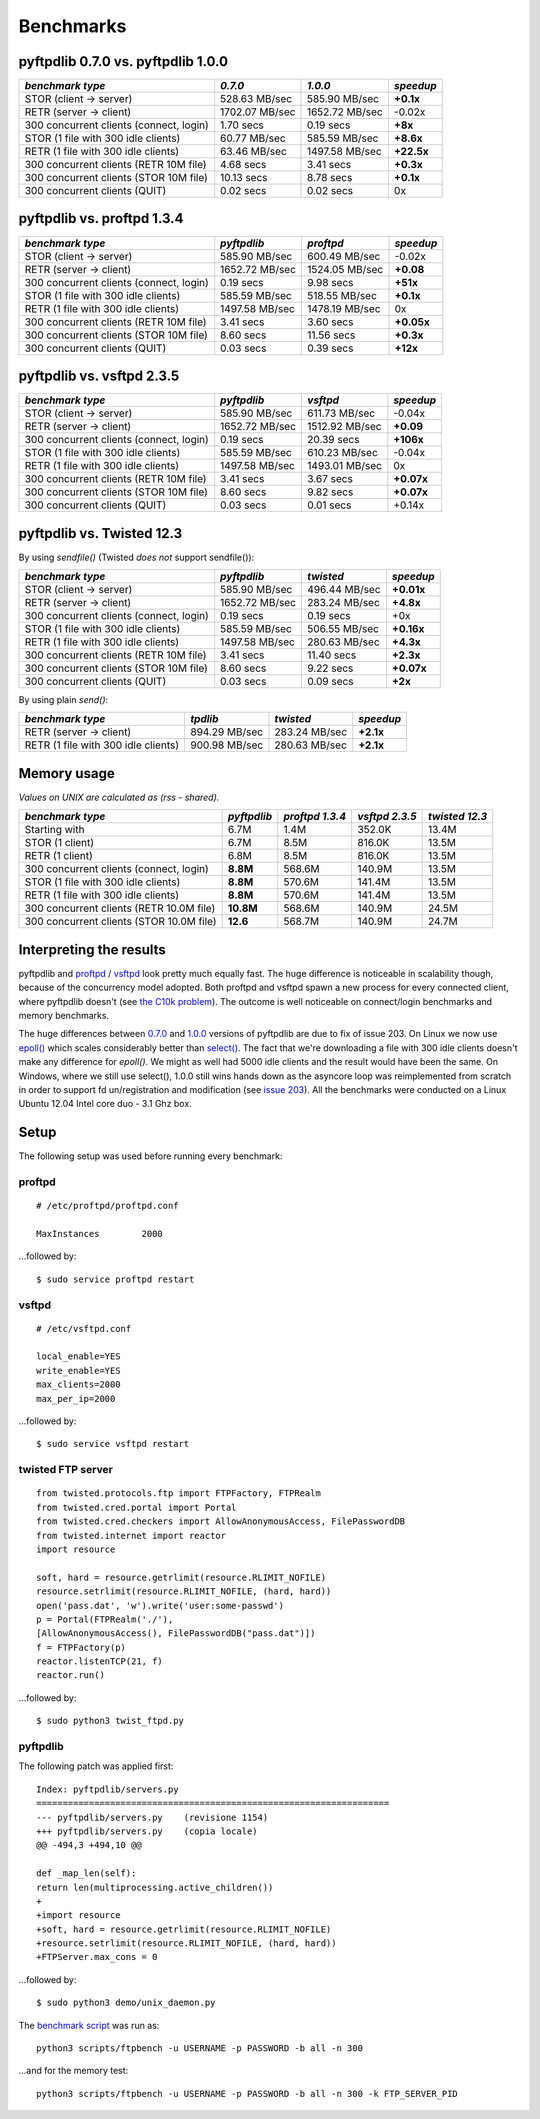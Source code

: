 ==========
Benchmarks
==========

pyftpdlib 0.7.0 vs. pyftpdlib 1.0.0
-----------------------------------

+-----------------------------------------+-----------------+----------------+------------+
| *benchmark type*                        | *0.7.0*         | *1.0.0*        | *speedup*  |
+=========================================+=================+================+============+
| STOR (client -> server)                 |   528.63 MB/sec | 585.90 MB/sec  | **+0.1x**  |
+-----------------------------------------+-----------------+----------------+------------+
| RETR (server -> client)                 |  1702.07 MB/sec | 1652.72 MB/sec | -0.02x     |
+-----------------------------------------+-----------------+----------------+------------+
| 300 concurrent clients (connect, login) |       1.70 secs | 0.19 secs      | **+8x**    |
+-----------------------------------------+-----------------+----------------+------------+
| STOR (1 file with 300 idle clients)     |    60.77 MB/sec | 585.59 MB/sec  | **+8.6x**  |
+-----------------------------------------+-----------------+----------------+------------+
| RETR (1 file with 300 idle clients)     |    63.46 MB/sec | 1497.58 MB/sec | **+22.5x** |
+-----------------------------------------+-----------------+----------------+------------+
| 300 concurrent clients (RETR 10M file)  |       4.68 secs | 3.41 secs      | **+0.3x**  |
+-----------------------------------------+-----------------+----------------+------------+
| 300 concurrent clients (STOR 10M file)  |      10.13 secs | 8.78 secs      | **+0.1x**  |
+-----------------------------------------+-----------------+----------------+------------+
| 300 concurrent clients (QUIT)           |       0.02 secs | 0.02 secs      | 0x         |
+-----------------------------------------+-----------------+----------------+------------+

pyftpdlib vs. proftpd 1.3.4
---------------------------

+-----------------------------------------+-----------------+----------------+------------+
| *benchmark type*                        | *pyftpdlib*     | *proftpd*      | *speedup*  |
+=========================================+=================+================+============+
| STOR (client -> server)                 |   585.90 MB/sec | 600.49 MB/sec  | -0.02x     |
+-----------------------------------------+-----------------+----------------+------------+
| RETR (server -> client)                 |  1652.72 MB/sec | 1524.05 MB/sec | **+0.08**  |
+-----------------------------------------+-----------------+----------------+------------+
| 300 concurrent clients (connect, login) |     0.19 secs   | 9.98 secs      | **+51x**   |
+-----------------------------------------+-----------------+----------------+------------+
| STOR (1 file with 300 idle clients)     |   585.59 MB/sec | 518.55 MB/sec  | **+0.1x**  |
+-----------------------------------------+-----------------+----------------+------------+
| RETR (1 file with 300 idle clients)     |  1497.58 MB/sec | 1478.19 MB/sec | 0x         |
+-----------------------------------------+-----------------+----------------+------------+
| 300 concurrent clients (RETR 10M file)  |     3.41 secs   | 3.60 secs      | **+0.05x** |
+-----------------------------------------+-----------------+----------------+------------+
| 300 concurrent clients (STOR 10M file)  |     8.60 secs   | 11.56 secs     | **+0.3x**  |
+-----------------------------------------+-----------------+----------------+------------+
| 300 concurrent clients (QUIT)           |     0.03 secs   | 0.39 secs      | **+12x**   |
+-----------------------------------------+-----------------+----------------+------------+

pyftpdlib vs. vsftpd 2.3.5
--------------------------

+-----------------------------------------+----------------+----------------+-------------+
| *benchmark type*                        |   *pyftpdlib*  | *vsftpd*       | *speedup*   |
+=========================================+================+================+=============+
| STOR (client -> server)                 |  585.90 MB/sec | 611.73 MB/sec  | -0.04x      |
+-----------------------------------------+----------------+----------------+-------------+
| RETR (server -> client)                 | 1652.72 MB/sec | 1512.92 MB/sec | **+0.09**   |
+-----------------------------------------+----------------+----------------+-------------+
| 300 concurrent clients (connect, login) |    0.19 secs   | 20.39 secs     | **+106x**   |
+-----------------------------------------+----------------+----------------+-------------+
| STOR (1 file with 300 idle clients)     |  585.59 MB/sec | 610.23 MB/sec  | -0.04x      |
+-----------------------------------------+----------------+----------------+-------------+
| RETR (1 file with 300 idle clients)     | 1497.58 MB/sec | 1493.01 MB/sec | 0x          |
+-----------------------------------------+----------------+----------------+-------------+
| 300 concurrent clients (RETR 10M file)  |    3.41 secs   | 3.67 secs      | **+0.07x**  |
+-----------------------------------------+----------------+----------------+-------------+
| 300 concurrent clients (STOR 10M file)  |    8.60 secs   | 9.82 secs      | **+0.07x**  |
+-----------------------------------------+----------------+----------------+-------------+
| 300 concurrent clients (QUIT)           |    0.03 secs   | 0.01 secs      | +0.14x      |
+-----------------------------------------+----------------+----------------+-------------+

pyftpdlib vs. Twisted 12.3
--------------------------

By using *sendfile()* (Twisted *does not* support sendfile()):

+-----------------------------------------+----------------+----------------+-------------+
| *benchmark type*                        |  *pyftpdlib*   |  *twisted*     | *speedup*   |
+=========================================+================+================+=============+
| STOR (client -> server)                 |  585.90 MB/sec | 496.44 MB/sec  | **+0.01x**  |
+-----------------------------------------+----------------+----------------+-------------+
| RETR (server -> client)                 | 1652.72 MB/sec | 283.24 MB/sec  | **+4.8x**   |
+-----------------------------------------+----------------+----------------+-------------+
| 300 concurrent clients (connect, login) |    0.19 secs   | 0.19 secs      | +0x         |
+-----------------------------------------+----------------+----------------+-------------+
| STOR (1 file with 300 idle clients)     |  585.59 MB/sec | 506.55 MB/sec  | **+0.16x**  |
+-----------------------------------------+----------------+----------------+-------------+
| RETR (1 file with 300 idle clients)     | 1497.58 MB/sec | 280.63 MB/sec  | **+4.3x**   |
+-----------------------------------------+----------------+----------------+-------------+
| 300 concurrent clients (RETR 10M file)  |    3.41 secs   | 11.40 secs     | **+2.3x**   |
+-----------------------------------------+----------------+----------------+-------------+
| 300 concurrent clients (STOR 10M file)  |    8.60 secs   | 9.22 secs      | **+0.07x**  |
+-----------------------------------------+----------------+----------------+-------------+
| 300 concurrent clients (QUIT)           |    0.03 secs   | 0.09 secs      | **+2x**     |
+-----------------------------------------+----------------+----------------+-------------+

By using plain *send()*:

+-----------------------------------------+----------------+---------------+--------------+
| *benchmark type*                        | *tpdlib*       | *twisted*     | *speedup*    |
+=========================================+================+===============+==============+
| RETR (server -> client)                 |  894.29 MB/sec | 283.24 MB/sec | **+2.1x**    |
+-----------------------------------------+----------------+---------------+--------------+
| RETR (1 file with 300 idle clients)     |  900.98 MB/sec | 280.63 MB/sec | **+2.1x**    |
+-----------------------------------------+----------------+---------------+--------------+


Memory usage
------------

*Values on UNIX are calculated as (rss - shared).*

+------------------------------------------+-------------+-----------------+----------------+----------------+
| *benchmark type*                         | *pyftpdlib* | *proftpd 1.3.4* | *vsftpd 2.3.5* | *twisted 12.3* |
+==========================================+=============+=================+================+================+
| Starting with                            | 6.7M        | 1.4M            | 352.0K         | 13.4M          |
+------------------------------------------+-------------+-----------------+----------------+----------------+
| STOR (1 client)                          | 6.7M        | 8.5M            | 816.0K         | 13.5M          |
+------------------------------------------+-------------+-----------------+----------------+----------------+
| RETR (1 client)                          | 6.8M        | 8.5M            | 816.0K         | 13.5M          |
+------------------------------------------+-------------+-----------------+----------------+----------------+
| 300 concurrent clients (connect, login)  | **8.8M**    | 568.6M          | 140.9M         | 13.5M          |
+------------------------------------------+-------------+-----------------+----------------+----------------+
| STOR (1 file with 300 idle clients)      | **8.8M**    | 570.6M          | 141.4M         | 13.5M          |
+------------------------------------------+-------------+-----------------+----------------+----------------+
| RETR (1 file with 300 idle clients)      | **8.8M**    | 570.6M          | 141.4M         | 13.5M          |
+------------------------------------------+-------------+-----------------+----------------+----------------+
| 300 concurrent clients (RETR 10.0M file) | **10.8M**   | 568.6M          | 140.9M         | 24.5M          |
+------------------------------------------+-------------+-----------------+----------------+----------------+
| 300 concurrent clients (STOR 10.0M file) | **12.6**    | 568.7M          | 140.9M         | 24.7M          |
+------------------------------------------+-------------+-----------------+----------------+----------------+

Interpreting the results
------------------------

pyftpdlib and `proftpd <http://www.proftpd.org/>`__ / `vsftpd <https://security.appspot.com/vsftpd.html>`__
look pretty much equally fast. The huge difference is noticeable in scalability
though, because of the concurrency model adopted.
Both proftpd and vsftpd spawn a new process for every connected client, where
pyftpdlib doesn't (see `the C10k problem <http://www.kegel.com/c10k.html>`__).
The outcome is well noticeable on connect/login benchmarks and memory
benchmarks.

The huge differences between
`0.7.0 <https://pypi.python.org/packages/source/p/pyftpdlib/pyftpdlib-0.7.0.tar.gz>`__ and
`1.0.0 <https://pypi.python.org/packages/source/p/pyftpdlib/pyftpdlib-1.0.0.tar.gz>`__
versions of pyftpdlib are due to fix of issue 203.
On Linux we now use `epoll() <http://linux.die.net/man/4/epoll>`__ which scales
considerably better than `select() <http://linux.die.net/man/2/select>`__.
The fact that we're downloading a file with 300 idle clients doesn't make any
difference for *epoll()*. We might as well had 5000 idle clients and the result
would have been the same.
On Windows, where we still use select(), 1.0.0 still wins hands down as the
asyncore loop was reimplemented from scratch in order to support fd
un/registration and modification
(see `issue 203 <https://github.com/giampaolo/pyftpdlib/issues/203>`__).
All the benchmarks were conducted on a Linux Ubuntu 12.04  Intel core duo - 3.1
Ghz box.

Setup
-----

The following setup was used before running every benchmark:

proftpd
^^^^^^^

::

    # /etc/proftpd/proftpd.conf

    MaxInstances        2000


...followed by:

::

    $ sudo service proftpd restart


vsftpd
^^^^^^

::

    # /etc/vsftpd.conf

    local_enable=YES
    write_enable=YES
    max_clients=2000
    max_per_ip=2000


...followed by:

::

    $ sudo service vsftpd restart


twisted FTP server
^^^^^^^^^^^^^^^^^^

::

    from twisted.protocols.ftp import FTPFactory, FTPRealm
    from twisted.cred.portal import Portal
    from twisted.cred.checkers import AllowAnonymousAccess, FilePasswordDB
    from twisted.internet import reactor
    import resource

    soft, hard = resource.getrlimit(resource.RLIMIT_NOFILE)
    resource.setrlimit(resource.RLIMIT_NOFILE, (hard, hard))
    open('pass.dat', 'w').write('user:some-passwd')
    p = Portal(FTPRealm('./'),
    [AllowAnonymousAccess(), FilePasswordDB("pass.dat")])
    f = FTPFactory(p)
    reactor.listenTCP(21, f)
    reactor.run()


...followed by:

::

    $ sudo python3 twist_ftpd.py



pyftpdlib
^^^^^^^^^

The following patch was applied first:

::

    Index: pyftpdlib/servers.py
    ===================================================================
    --- pyftpdlib/servers.py    (revisione 1154)
    +++ pyftpdlib/servers.py    (copia locale)
    @@ -494,3 +494,10 @@

    def _map_len(self):
    return len(multiprocessing.active_children())
    +
    +import resource
    +soft, hard = resource.getrlimit(resource.RLIMIT_NOFILE)
    +resource.setrlimit(resource.RLIMIT_NOFILE, (hard, hard))
    +FTPServer.max_cons = 0


...followed by:

::

    $ sudo python3 demo/unix_daemon.py


The `benchmark script <https://github.com/giampaolo/pyftpdlib/blob/master/scripts/ftpbench>`__
was run as:

::

    python3 scripts/ftpbench -u USERNAME -p PASSWORD -b all -n 300


...and for the memory test:

::

    python3 scripts/ftpbench -u USERNAME -p PASSWORD -b all -n 300 -k FTP_SERVER_PID
